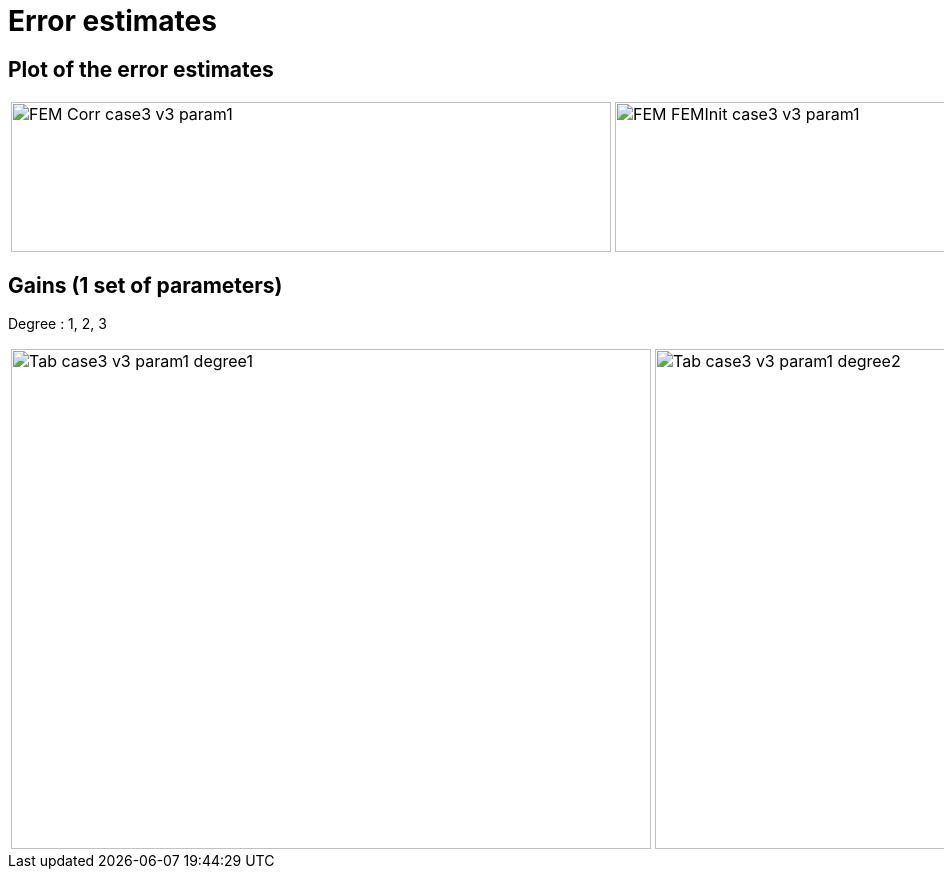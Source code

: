 # Error estimates
:nonlinear: nonlinear/testcase3_version3/cvg/

## Plot of the error estimates

[cols="a,a"]
|===
|image::{nonlinear}FEM-Corr_case3_v3_param1.png[width=600.0,height=150.0]
|image::{nonlinear}FEM-FEMInit_case3_v3_param1.png[width=600.0,height=150.0]
|===

## Gains (1 set of parameters)

Degree : 1, 2, 3

[cols="a,a,a"]
|===
|image::{nonlinear}Tab_case3_v3_param1_degree1.png[width=640.0,height=500.0]
|image::{nonlinear}Tab_case3_v3_param1_degree2.png[width=640.0,height=500.0]
|image::{nonlinear}Tab_case3_v3_param1_degree3.png[width=640.0,height=500.0]
|===
